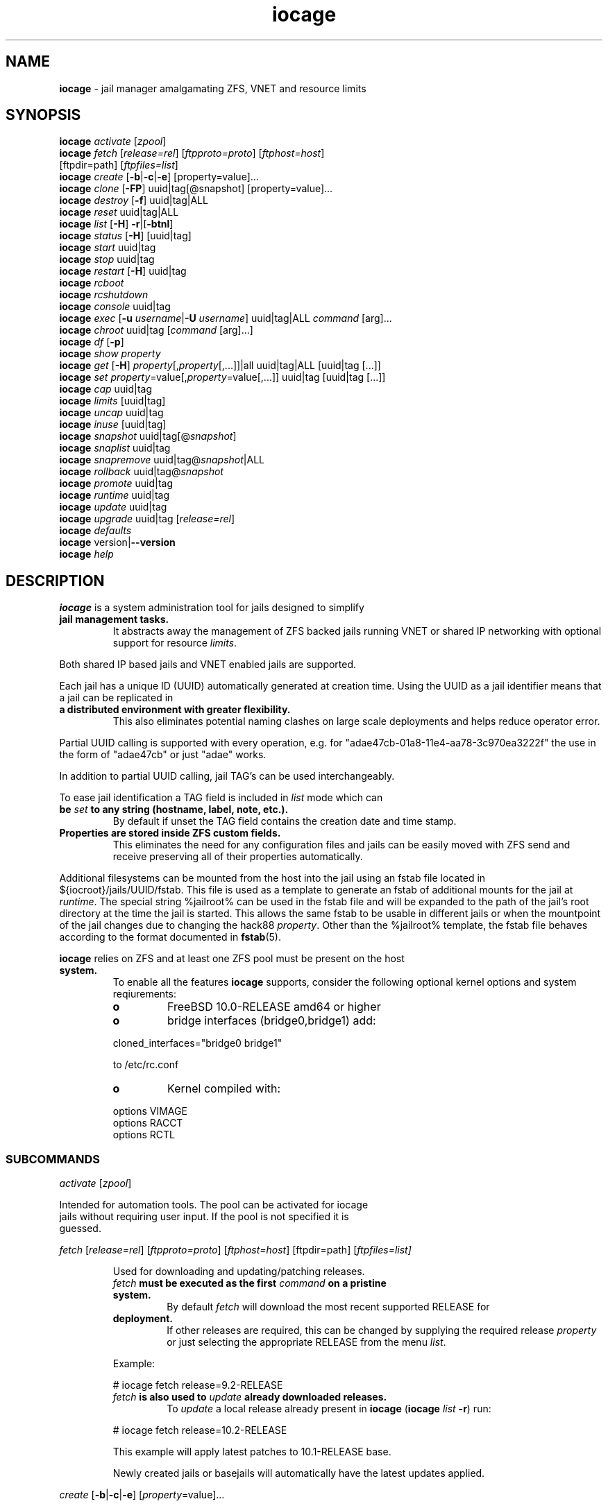 .\" Text automatically generated by txt2man
.TH iocage 8 "16 October 2015" "" "FreeBSD System Manager's Manual"
.SH NAME
\fBiocage \fP- jail manager amalgamating ZFS, VNET and resource limits
\fB
.SH SYNOPSIS
.nf
.fam C
   \fBiocage\fP \fIactivate\fP [\fIzpool\fP]
   \fBiocage\fP \fIfetch\fP [\fIrelease=rel\fP] [\fIftpproto=proto\fP] [\fIftphost=host\fP]
          [ftpdir=path] [\fIftpfiles=list\fP]
   \fBiocage\fP \fIcreate\fP [\fB-b\fP|\fB-c\fP|\fB-e\fP] [property=value]\.\.\.
   \fBiocage\fP \fIclone\fP [\fB-FP\fP] uuid|tag[@snapshot] [property=value]\.\.\.
   \fBiocage\fP \fIdestroy\fP [\fB-f\fP] uuid|tag|ALL
   \fBiocage\fP \fIreset\fP uuid|tag|ALL
   \fBiocage\fP \fIlist\fP [\fB-H\fP] \fB-r\fP|[\fB-btnl\fP]
   \fBiocage\fP \fIstatus\fP [\fB-H\fP] [uuid|tag]
   \fBiocage\fP \fIstart\fP uuid|tag
   \fBiocage\fP \fIstop\fP uuid|tag
   \fBiocage\fP \fIrestart\fP [\fB-H\fP] uuid|tag
   \fBiocage\fP \fIrcboot\fP
   \fBiocage\fP \fIrcshutdown\fP
   \fBiocage\fP \fIconsole\fP uuid|tag
   \fBiocage\fP \fIexec\fP [\fB-u\fP \fIusername\fP|\fB-U\fP \fIusername\fP] uuid|tag|ALL \fIcommand\fP [arg]\.\.\.
   \fBiocage\fP \fIchroot\fP uuid|tag [\fIcommand\fP [arg]\.\.\.]
   \fBiocage\fP \fIdf\fP [\fB-p\fP]
   \fBiocage\fP \fIshow\fP \fIproperty\fP
   \fBiocage\fP \fIget\fP [\fB-H\fP] \fIproperty\fP[,\fIproperty\fP[,\.\.\.]]|all uuid|tag|ALL [uuid|tag [\.\.\.]]
   \fBiocage\fP \fIset\fP \fIproperty\fP=value[,\fIproperty\fP=value[,\.\.\.]] uuid|tag [uuid|tag [\.\.\.]]
   \fBiocage\fP \fIcap\fP uuid|tag
   \fBiocage\fP \fIlimits\fP [uuid|tag]
   \fBiocage\fP \fIuncap\fP uuid|tag
   \fBiocage\fP \fIinuse\fP [uuid|tag]
   \fBiocage\fP \fIsnapshot\fP uuid|tag[@\fIsnapshot\fP]
   \fBiocage\fP \fIsnaplist\fP uuid|tag
   \fBiocage\fP \fIsnapremove\fP uuid|tag@\fIsnapshot\fP|ALL
   \fBiocage\fP \fIrollback\fP uuid|tag@\fIsnapshot\fP
   \fBiocage\fP \fIpromote\fP uuid|tag
   \fBiocage\fP \fIruntime\fP uuid|tag
   \fBiocage\fP \fIupdate\fP uuid|tag
   \fBiocage\fP \fIupgrade\fP uuid|tag [\fIrelease=rel\fP]
   \fBiocage\fP \fIdefaults\fP
   \fBiocage\fP version|\fB--version\fP
   \fBiocage\fP \fIhelp\fP

.fam T
.fi
.fam T
.fi
.SH DESCRIPTION
\fBiocage\fP is a system administration tool for jails designed to simplify
.TP
.B
jail management tasks.
It abstracts away the management of ZFS backed
jails running VNET or shared IP networking with optional support for
resource \fIlimits\fP.
.PP
Both shared IP based jails and VNET enabled jails are supported.
.PP
Each jail has a unique ID (UUID) automatically generated at creation time.
Using the UUID as a jail identifier means that a jail can be replicated in
.TP
.B
a distributed environment with greater flexibility.
This also eliminates
potential naming clashes on large scale deployments and helps reduce
operator error.
.PP
Partial UUID calling is supported with every operation, e.g. for
"adae47cb-01a8-11e4-aa78-3c970ea3222f" the use in the form of "adae47cb" or
just "adae" works.
.PP
In addition to partial UUID calling, jail TAG's can be used
interchangeably.
.PP
To ease jail identification a TAG field is included in \fIlist\fP mode which can
.TP
.B
be \fIset\fP to any string (hostname, label, note, etc.).
By default if unset
the TAG field contains the creation date and time stamp.
.TP
.B
Properties are stored inside ZFS custom fields.
This eliminates the need
for any configuration files and jails can be easily moved with ZFS send and
receive preserving all of their properties automatically.
.PP
Additional filesystems can be mounted from the host into the jail using an
fstab file located in ${iocroot}/jails/UUID/fstab. This file is used as a
template to generate an fstab of additional mounts for the jail at \fIruntime\fP.
The special string %jailroot% can be used in the fstab file and will be
expanded to the path of the jail's root directory at the time the jail is
started. This allows the same fstab to be usable in different jails or when
the mountpoint of the jail changes due to changing the hack88 \fIproperty\fP.
Other than the %jailroot% template, the fstab file behaves according to the
format documented in \fBfstab\fP(5).
.PP
\fBiocage\fP relies on ZFS and at least one ZFS pool must be present on the host
.TP
.B
system.
To enable all the features \fBiocage\fP supports, consider the following
optional kernel options and system reqiurements:
.RS
.TP
.B
o
FreeBSD 10.0-RELEASE amd64 or higher
.TP
.B
o
bridge interfaces (bridge0,bridge1) add:
.PP
.nf
.fam C
           cloned_interfaces="bridge0 bridge1"

           to /etc/rc.conf

.fam T
.fi
.TP
.B
o
Kernel compiled with:
.PP
.nf
.fam C
           options         VIMAGE
           options         RACCT
           options         RCTL

.fam T
.fi
.SS   SUBCOMMANDS

\fIactivate\fP [\fIzpool\fP]
.PP
.nf
.fam C
         Intended for automation tools.  The pool can be activated for iocage
         jails without requiring user input.  If the pool is not specified it is
         guessed.

.fam T
.fi
\fIfetch\fP [\fIrelease=rel\fP] [\fIftpproto=proto\fP] [\fIftphost=host\fP] [ftpdir=path]
[\fIftpfiles=\fIlist\fP\fP]
.RS
.PP
Used for downloading and updating/patching releases.
.TP
.B
\fIfetch\fP must be executed as the first \fIcommand\fP on a pristine system.
By
default \fIfetch\fP will download the most recent supported RELEASE for
.TP
.B
deployment.
If other releases are required, this can be changed by
supplying the required release \fIproperty\fP or just selecting the
appropriate RELEASE from the menu \fIlist\fP.
.PP
Example:
.PP
.nf
.fam C
           # iocage fetch release=9.2-RELEASE

.fam T
.fi
.TP
.B
\fIfetch\fP is also used to \fIupdate\fP already downloaded releases.
To \fIupdate\fP a
local release already present in \fBiocage\fP (\fBiocage\fP \fIlist\fP \fB-r\fP) run:
.PP
.nf
.fam C
           # iocage fetch release=10.2-RELEASE

.fam T
.fi
This example will apply latest patches to 10.1-RELEASE base.
.PP
Newly created jails or basejails will automatically have the latest
updates applied.
.RE
.PP
\fIcreate\fP [\fB-b\fP|\fB-c\fP|\fB-e\fP] [\fIproperty\fP=value]\.\.\.
.PP
.nf
.fam C
         Default behavior is to create a fully independent jail set by
         duplicating the release into a new dataset for the jail.

         -b       Create a so called "basejail" by cloning the release.  Every
                  time this jail is started, the base operating system will be
                  re-cloned from the release.

         -c       The created jail will be cloned from the release.

         -e       Create an empty jail which can be used for unsupported or
                  custom jails.

         By default, create will deploy a new jail based on the most recent
         supported release.  This can be changed by specifying the release
         property.

         Examples:

         Create a standard jail with the tag "www01" and install the packages
         listed in a file, using the resolv.conf of the host:

.nf
.fam C
           # iocage create tag=www01 pkglist=$HOME/my-pkgs.txt resolver="copy"

.fam T
.fi
.RS
Create a "basejail" type jail with the tag "mybasejail":
.PP
.nf
.fam C
           # iocage create -b tag=mybasejail

.fam T
.fi
.RE
\fIclone\fP [\fB-FP\fP] uuid|tag[@\fIsnapshot\fP] [\fIproperty\fP=value]\.\.\.
.PP
.nf
.fam C
         Clone the specified jail (ZFS clone).  All properties will be reset on
         the clone; defaults can be overridden by specifying properties on the
         fly.  Custom point-in-time snapshots can be used as a source for
         cloning in the form of uuid@snapshot or tag@snapshot. By default, the
         fstab of the source jail will be backed up and replaced with a blank
         fstab in the new jail.

         -F     Keep the fstab of the old jail instead of replacing it.

         -P     Set properties from the source jail instead of from the user
                defaults dataset. The template property is always initialized to
                "no" on the clone.

         Examples:

         Clone the current state of the jail tagged "www01" into a new jail with
         the tag "www02":

.nf
.fam C
           # iocage clone www01 tag=www02

.fam T
.fi
.RS
Create a jail with the tag "www03", cloning from a previously created
\fIsnapshot\fP named "fresh" taken of the jail tagged "www01" and keeping a
copy of the source jail's fstab in the \fIclone\fP:
.PP
.nf
.fam C
           # iocage clone -F www01@fresh tag=www03

.fam T
.fi
.RE
\fIdestroy\fP [\fB-f\fP] uuid|tag|ALL
.PP
.nf
.fam C
         Destroy given jail.  This is irreversible, use with caution.  If the
         jail is running destroy action will fail.

         With -f the jail will be destroyed without confirmation.

         The keyword "ALL" will destroy all jails and templates irreversibly!

.fam T
.fi
\fIreset\fP uuid|tag|ALL
.PP
.nf
.fam C
         This will reset a jail's properties back to the defaults.

         It reads from the properties set on the "default" dataset.

         The following properties retain their value when a jail is reset:

.nf
.fam C
           uuid, tag, type, jail_zfs_dataset, vnet*_mac, release, hack88,
           resolver, ip4_autostart, ip4_autoend

.fam T
.fi
.RS
You can also \fIreset\fP every jail at once by using the keyword "ALL".
.RE
.PP
\fIlist\fP [\fB-H\fP] \fB-r\fP|[\fB-btnl\fP]
.PP
.nf
.fam C
         Displays a list of all jails.  Templates are not listed by default.

         -H      Omit headers in the output.

         -r      List only the downloaded releases.  In this mode, all other
                 flags apart from -H are no-ops.

         -t      List templates and not other jails.

         -b      List only the jails that are basejails.

         -l      Long output.  Show extra information about the listed jails.

         -n      List non-iocage jails currently running in addition to the
                 iocage jail list.

         Combining the -t and -b flags shows only templates that are basejails.

.fam T
.fi
\fIstatus\fP [\fB-H\fP] [uuid|tag]
.PP
.nf
.fam C
         Show the whether a jail is "up" or "down".  If no jail is specified,
         the status of all jails is output.

         -H      Suppress header.  When no jail is specified, a header is
                 normally show unless this option is used.  No-op when a jail is
                 specified.

.fam T
.fi
\fIdf\fP [\fB-p\fP]
.PP
.nf
.fam C
         List disk space related information.  If -p is specified, the output
         displays raw values so as to be machine parseable, and tags are not
         shown.

         Listed fields:

         CRT - compression ratio
         RES - reserved space
         QTA - disk quota
         USE - used space
         AVA - available space

.fam T
.fi
\fIstart\fP uuid|tag
.PP
.nf
.fam C
         Start the jail identified by uuid or tag.

.fam T
.fi
\fIstop\fP uuid|tag
.PP
.nf
.fam C
         Stop the jail identified by uuid or tag.

.fam T
.fi
\fIrestart\fP [\fB-H\fP] uuid|tag
.PP
.nf
.fam C
         Restart the jail identified by uuid or tag.

         This method will by default restart the jail without destroying the
         jail's networking and the jail process itself.  All processes are
         gracefully restarted inside the jail.  Soft restarting is quicker and
         more graceful than a full stop and start.

         -H      Hard restart.  Overrides the default behavior and instead
                 fully stops and starts the jail.

.fam T
.fi
\fIrcboot\fP
.PP
.nf
.fam C
         Start all jails with "boot" property set to "on".  Intended for boot
         time execution.  Jails will be started in an ordered fashion based on
         their "priority" property.  Jails with the same priority are started in
         parallel.

.fam T
.fi
\fIrcshutdown\fP
.PP
.nf
.fam C
         Stop all jails with "boot" property set to "on".  Intended for full
         host shutdown.  Jails will be stopped in an ordered fashion based on
         their "priority" property.  Jails with the same priority are started in
         parallel.

.fam T
.fi
\fIconsole\fP uuid|tag
.PP
.nf
.fam C
         Console access drops the user to a root shell running in the jail.

.fam T
.fi
\fIexec\fP [\fB-u\fP \fIusername\fP|\fB-U\fP \fIusername\fP] uuid|tag|ALL \fIcommand\fP [arg]\.\.\.
.PP
.nf
.fam C
         Execute command inside the jail.  This is simply an iocage UUID/tag
         wrapper for jexec(8).

.fam T
.fi
\fIchroot\fP uuid|tag [\fIcommand\fP [args]\.\.\.]
.PP
.nf
.fam C
         Chroot into jail, without actually starting the jail itself.  Useful
         for initial setup (set root password, configure networking).  You can
         specify a command just like with the normal system chroot tool.

.fam T
.fi
\fIshow\fP \fIproperty\fP
.PP
.nf
.fam C
         Show the given property for all jails and templates.  This is useful
         for comparing settings/properties across all jails.

         Example:

         To get the last successfull start time for all jails:

.nf
.fam C
           # iocage show last_started

.fam T
.fi
\fIget\fP \fIproperty\fP[,\fIproperty\fP[,\.\.\.]]|all [uuid|tag|ALL] [uuid|tag [\.\.\.]]
.PP
.nf
.fam C
         Get the named property or if "all" keyword is specified dump all
         properties known to iocage.  If no jail is specified or the keyword
         "ALL" is given as the jail, the property is listed for all jails.

         -H     Suppress headers

         Examples:

.nf
.fam C
           To display whether resource limits are enforced for a jail:

           # iocage get rlimits UUID|TAG

           To display all attributed IPv4 addresses:

           # iocage get ip4_addr ALL
           # iocage get ip4_addr

           To display all information about a jail:

           # iocage get all UUID|TAG

.fam T
.fi
\fIset\fP \fIproperty\fP=value[,\fIproperty\fP=value[,\.\.\.]] uuid|tag [uuid|tag [\.\.\.]]
.PP
.nf
.fam C
         Set a property to value.

.fam T
.fi
\fIcap\fP uuid|tag
.PP
.nf
.fam C
         Reapply resource limits on a jail while it is running.

.fam T
.fi
\fIlimits\fP [uuid|tag]
.PP
.nf
.fam C
         Display active resource limits for a jail or all jails.  With no jail
         specified, display all limits active for all jails.

.fam T
.fi
\fIuncap\fP uuid|tag
.PP
.nf
.fam C
         Release all resource limits.  This command can disable limits on
         running jails on the fly.

.fam T
.fi
\fIinuse\fP [uuid|tag]
.PP
.nf
.fam C
         Display consumed resources for a jail.  Without a specified jail, dump
         all resources for all running jails in a comma delimited form.

.fam T
.fi
\fIsnapshot\fP uuid|tag[@\fIsnapshot\fP]
.PP
.nf
.fam C
         Create a ZFS snapshot for jail.  If no snapshot name is specified, a
         name based on the current date and time is generated.

.fam T
.fi
\fIsnaplist\fP uuid|tag
.PP
.nf
.fam C
         List all snapshots belonging to jail.

         Listed fields:

         NAME    - snapshot name
         CREATED - creation time
         RSIZE   - referenced size
         USED    - used space

.fam T
.fi
\fIsnapremove\fP uuid|tag@\fIsnapshot\fP|ALL
.PP
.nf
.fam C
         Destroy the specified jail snapshot.  If the keyword ALL is specified,
         all snapshots will be destroyed for the jail.

.fam T
.fi
\fIrollback\fP uuid|tag@\fIsnapshot\fP
.PP
.nf
.fam C
         Rollback to an existing snapshot.  Any intermediate snapshots will be
         destroyed.  For more information on this functionality please read
         zfs(8).

.fam T
.fi
\fIpromote\fP uuid|tag
.PP
.nf
.fam C
         Promote a cloned jail to a fully independent copy.  For more details
         please read zfs(8).

.fam T
.fi
\fIruntime\fP uuid|tag
.PP
.nf
.fam C
         Show runtime configuration of a jail.  Useful for debugging.

.fam T
.fi
\fIupdate\fP uuid|tag
.PP
.nf
.fam C
         Update jail to latest patch level.  A back-out snapshot is created to
         allow safe update/rollback.

.fam T
.fi
\fIupgrade\fP uuid|tag [\fIrelease=rel\fP]
.PP
.nf
.fam C
         By default this will upgrade a jail to match the most current supported
         release, unless another otherwise specified with the "release"
         property.

         Please note: Upgrading basejails is done by setting the jail's
         "release" property to the required new release:

         iocage set release=10.1-RELEASE uuid|tag

         For this the release must be locally available.  The basejail will
         re-clone its filesystems from the new release either by issuing the
         upgrade command or at next jail start.

.fam T
.fi
\fIdefaults\fP
.PP
.nf
.fam C
         Display all defaults set in iocage itself.

.fam T
.fi
version|\fB--version\fP
.PP
.nf
.fam C
         List version number.

.fam T
.fi
\fIhelp\fP
.PP
.nf
.fam C
         List quick help.

.fam T
.fi
.SH PROPERTIES
For more information on properties please check the relevant man page which
.TP
.B
is noted under each \fIproperty\fP in the form of "Source: manpage".
Source
"local" marks \fBiocage\fP specific properties.
.PP
pkglist=none | path-to-file
.RS
.TP
.B
A text file containing one package per line.
These will be auto-
.TP
.B
installed when a jail is created.
Works only in combination with the
\fIcreate\fP subcommand.
.PP
Note: A working resolver is required for this feature. The default
resolver setting creates the jail without a resolver configured. Set
resolver in the user \fIdefaults\fP or on the \fIcommand\fP line for this to work.
.PP
Default: none
Source: local
.RE
.PP
vnet=on | off
This controls whether to \fIstart\fP the jail with VNET or a shared IP
.RS
.TP
.B
configuration.
Default is to auto-guess from a sysctl.  If you don't
need a fully-virtualized per-jail network stack, \fIset\fP it to off.
.PP
Default: auto-guess
Source: local
.RE
.PP
ip4_addr="interface|ip-address/netmask param \.\.\."
.PP
.nf
.fam C
         The IPv4 address for VNET and shared IP jails.

         For shared IP jails if an interface is given before the IP address, an
         alias for the address will be added to that interface, as it is with
         the interface parameter.  If the DEFAULT tag is used instead of an
         interface, the interface will be automatically assigned based upon the
         system's default interface.

         If a netmask in either dotted-quad or CIDR form is given after IP
         address, it will be used when adding the IP alias.

         Additional parameters for ifconfig(8) may optionally be supplied
         following the address.

         Multiple addresses are configured by using a comma separated list.

         If the AUTOIP4 tag is used in place of an ip-address, the IP address
         will be automatically assigned at first start of the jail.  This
         requires that the ip4_autostart and ip4_autoend variables are set on
         the 'default' property source.  If used, the IP4 address will be set to
         the first available based upon the given range and already created
         jails.

         Example:

.nf
.fam C
           # iocage set ip4_autostart="100" default
           # iocage set ip4_autoend="150" default

.fam T
.fi
.RS
This will result in the automatic IPv4 address being assigned in the
.TP
.B
base range of the default network interface.
I.E. if the local default
NIC is \fIset\fP to 192.168.0.XXX, then the new address will be
192.168.0.[100-150]
.PP
For VNET jails the interface will be configured with the IP addresses
listed.
.PP
Example:
.PP
.nf
.fam C
           # iocage set ip4_addr="vnet0|192.168.0.10/24,vnet1|10.1.1.10/24"

.fam T
.fi
.TP
.B
This would configure interfaces vnet0 and vnet1 in a VNET jail.
In
this case no network configuration is necessary in the jail's rc.conf
file.
.PP
Default: none
Source: \fBjail\fP(8)
.RE
.PP
ip4_saddrsel=1 | 0
Only takes effect when vnet=off.
A boolean option to change the formerly mentioned behaviour and disable
IPv4 source address selection for the prison in favour of the primary
.RS
.TP
.B
IPv4 address of the jail.
Source address selection is enabled by
default for all jails, and the ip4_nosaddrsel settting of a parent jail
is not inherited for any child jails.
.PP
Default: 1
Source: \fBjail\fP(8)
.RE
.PP
ip4=new | disable | inherit
Only takes effect when vnet=off.
.RS
.TP
.B
Control the availability of IPv4 addresses.
Possible values are
"inherit" to allow unrestricted access to all system addresses, "new"
to restrict addresses via ip4.addr above, and "disable" to \fIstop\fP the
.TP
.B
jail from using IPv4 entirely.
Setting the ip4.addr parameter implies
a value of "new".
.PP
Default: new
Source: \fBjail\fP(8)
.RE
.PP
defaultrouter=none | ipaddress
Setting this \fIproperty\fP to anything other than none will try to
configure a default route inside a VNET jail.
.RS
.PP
Default: none
Source: \fBroute\fP(8)
.RE
.PP
defaultrouter6=none | ip6address
Setting this \fIproperty\fP to anything other than none will try to
configure a default IPv6 route inside a VNET jail.
.RS
.PP
Default: none
Source: \fBroute\fP(8)
.RE
.PP
resolver=none | copy | nameserver IP;nameserver IP;search domain.local
Sets the jail's resolver (resolv.conf).
.RS
.PP
If the resolver is \fIset\fP to "none", (default) the jail's resolv.conf will
.TP
.B
not be touched by iocage.
A resolv.conf file must be manually created
in the jail and managed by the administrator.
.PP
If the resolver is \fIset\fP to "copy", the jail will inherit the host's
.TP
.B
resolv.conf file.
When the jail starts, /etc/resolv.conf is copied
into the jail from the host, replacing the file in the jail if it
already exists.
.PP
If the resolver is \fIset\fP to something other than "none" or "copy" then
the string is transformed into a resolv.conf file for the jail at \fIstart\fP
.TP
.B
time, replacing the file in the jail if it already exists.
Fields must
be ; delimited, which are translated to newlines in the resulting file.
.PP
Default: none
Source: \fBresolver\fP(5)
.RE
.PP
ip6_addr, ip6_saddrsel, ip6
A \fIset\fP of IPv6 options for the prison, the counterparts to ip4_addr,
ip4_saddrsel and ip4 above.
.RS
.PP
Source: \fBjail\fP(8)
.RE
.PP
interfaces=vnet0:bridge0,vnet1:bridge1 | vnet0:bridge0
By default there are two interfaces specified with their bridge
.RS
.TP
.B
association.
Up to four interfaces are supported.  Interface
.TP
.B
configurations are separated by commas.
Format is interface:bridge,
where left value is the virtual VNET interface name, right value is the
bridge name where the virtual interface should be attached.
.PP
Default: vnet0:bridge0,vnet1:bridge1
Source: local
.RE
.PP
host_hostname=UUID
The hostname of the jail.
.RS
.PP
Default: UUID
Source: \fBjail\fP(8)
.RE
.PP
exec_fib=0 | 1 \.\.\.
The FIB (routing table) to \fIset\fP when running commands inside the jail.
.RS
.PP
Default: 0
Source: \fBjail\fP(8)
.RE
.PP
devfs_ruleset=4 | 0 \.\.\.
The number of the devfs ruleset that is enforced for mounting devfs in
.RS
.TP
.B
this jail.
A value of zero (default) means no ruleset is enforced.
Descendant jails inherit the parent jail's devfs ruleset enforcement.
Mounting devfs inside a jail is possible only if the allow_mount and
allow_mount_devfs permissions are effective and enforce_statfs is \fIset\fP
.TP
.B
to a value lower than 2.
Devfs rules and rulesets cannot be viewed or
modified from inside a jail.
.PP
Note: It is important that only appropriate device nodes in devfs be
exposed to a jail; access to disk devices in the jail may permit
processes in the jail to bypass the jail sandboxing by modifying files
.TP
.B
outside of the jail.
See \fBdevfs\fP(8) for information on how to use devfs
.TP
.B
rules to limit access to entries in the per-jail devfs.
A simple devfs
ruleset for jails is available as ruleset #4 in
/etc/\fIdefaults\fP/devfs.rules
.PP
Default: 4
Source: \fBjail\fP(8)
.RE
.PP
mount_devfs=1 | 0
Mount a \fBdevfs\fP(5) filesystem on the chrooted /dev directory, and apply
the ruleset in the devfs_ruleset parameter (or a default of ruleset 4:
devfsrules_jail) to restrict the devices visible inside the jail.
.RS
.PP
Default: 1
Source: \fBjail\fP(8)
.RE
.PP
exec_start="/bin/sh /etc/rc"
\fBCommand\fP(s) to run in the prison environment when a jail is created.
.RS
.PP
Default: /bin/sh /etc/rc
Source: \fBjail\fP(8)
.RE
.PP
exec_stop="/bin/sh /etc/rc.shutdown"
\fBCommand\fP(s) to run in the prison environment before a jail is removed,
and after any exec_prestop commands have completed.
.RS
.PP
Default: /bin/sh /etc/rc.shutdown
Source: \fBjail\fP(8)
.RE
.PP
exec_prestart="/usr/bin/true"
\fBCommand\fP(s) to run in the system environment before a jail is started.
.RS
.PP
Default: /usr/bin/true
Source: \fBjail\fP(8)
.RE
.PP
exec_prestop="/usr/bin/true"
\fBCommand\fP(s) to run in the system environment before a jail is stopped.
.RS
.PP
Default: /usr/bin/true
Source: \fBjail\fP(8)
.RE
.PP
exec_poststop="/usr/bin/true"
\fBCommand\fP(s) to run in the system environment after a jail is stopped.
.RS
.PP
Default: /usr/bin/true
Source: \fBjail\fP(8)
.RE
.PP
exec_poststart="/usr/bin/true"
\fBCommand\fP(s) to run in the system environment after a jail is started,
and after any exec_start commands have completed.
.RS
.PP
Default: /usr/bin/true
Source: \fBjail\fP(8)
.RE
.PP
exec_clean=1 | 0
.RS
.TP
.B
Run commands in a clean environment.
The environment is discarded
.TP
.B
except for HOME, SHELL, TERM and USER.
HOME and SHELL are \fIset\fP to the
.TP
.B
target login's default values.
USER is \fIset\fP to the target login.  TERM
.TP
.B
is imported from the current environment.
The environment variables
from the login class capability database for the target login are also
\fIset\fP.
.PP
Default: 1
Source: \fBjail\fP(8)
.RE
.PP
exec_timeout=60 | 30 \.\.\.
.RS
.TP
.B
The maximum amount of time to wait for a \fIcommand\fP to complete.
If a
\fIcommand\fP is still running after this many seconds have passed, the jail
will be terminated.
.PP
Default: 60
Source: \fBjail\fP(8)
.RE
.PP
stop_timeout=30 | 60 \.\.\.
The maximum amount of time to wait for a jail's processes to exit after
sending them a SIGTERM signal (which happens after the exec_stop
.RS
.TP
.B
commands have completed).
After this many seconds have passed, the
.TP
.B
jail will be removed, which will kill any remaining processes.
If this
is \fIset\fP to zero, no SIGTERM is sent and the prison is immediately
removed.
.PP
Default: 30
Source: \fBjail\fP(8)
.RE
.PP
exec_jail_user=root
The user to run commands as, when running in the jail environment.
.RS
.PP
Default: root
.TP
.B
Source:
\fBjail\fP(8)
.RE
.PP
exec_system_jail_user=0 | 1
This boolean option looks for the exec_jail_user in the system
\fBpasswd\fP(5) file, instead of in the jail's file.
.RS
.PP
Default: 0
Source: \fBjail\fP(8)
.RE
.PP
exec_system_user=root
The user to run commands as, when running in the system environment.
The default is to run the commands as the current user.
.RS
.PP
Default: root
Source: \fBjail\fP(8)
.RE
.PP
mount_fdescfs=1 | 0
Mount a \fBfdescfs\fP(5) filesystem in the jail's /dev/fd directory.
Note: This is not supported on FreeBSD 9.3.
.RS
.PP
Default: 1
Source: \fBjail\fP(8)
.RE
.PP
mount_procfs=0 | 1
Mount a \fBprocfs\fP(5) filesystem in the jail's /dev/proc directory.
.RS
.PP
Default: 0
Source: local
.RE
.PP
enforce_statfs=2 | 1 | 0
This determines which information processes in a jail are able to \fIget\fP
.RS
.TP
.B
about mount points.
It affects the behaviour of the following
syscalls: \fBstatfs\fP(2), \fBfstatfs\fP(2), \fBgetfsstat\fP(2) and \fBfhstatfs\fP(2) (as well
.TP
.B
as similar compatibility syscalls).
When \fIset\fP to 0, all mount points
.TP
.B
are available without any restrictions.
When \fIset\fP to 1, only mount
.TP
.B
points below the jail's \fIchroot\fP directory are visible.
In addition to
that, the path to the jail's \fIchroot\fP directory is removed from the front
.TP
.B
of their pathnames.
When \fIset\fP to 2 (default), above syscalls can
operate only on a mount-point where the jail's \fIchroot\fP directory is
located.
.PP
Default: 2
Source: \fBjail\fP(8)
.RE
.PP
children_max=0 | \.\.\.
The number of child jails allowed to be created by this jail (or by
.RS
.TP
.B
other jails under this jail).
This limit is zero by default,
.TP
.B
indicating the jail is not allowed to \fIcreate\fP child jails.
See the
Hierarchical Jails section for more information in \fBjail\fP(8).
.PP
Default: 0
Source: \fBjail\fP(8)
.RE
.PP
login_flags="\fB-f\fP root"
Supply these flags to login when logging in to jails with the \fIconsole\fP
function.
.RS
.PP
Default: \fB-f\fP root
Source: \fBlogin\fP(1)
.RE
.PP
jail_zfs=on | off
.RS
.TP
.B
Enables automatic ZFS jailing inside the jail.
Assigned ZFS dataset
will be fully controlled by the jail.
Note: Setting this to "on" automatically enables allow_mount=1
enforce_statfs=1 and allow_mount_zfs=1! These are dependent options
required for ZFS management inside a jail.
.PP
Default: off
Source: local
.RE
.PP
jail_zfs_dataset=DEFAULT/\fBiocage\fP/jails/UUID/data | zfs_filesystem
This is the dataset to be jailed and fully handed over to a jail.
Takes the full ZFS filesystem name including the pool name. "DEFAULT"
may be used as a keyword to represent the default pool \fBiocage\fP uses.
.RS
.TP
.B
Note: only valid if jail_zfs=on.
By default the mountpoint is \fIset\fP to
none, to mount this dataset \fIset\fP its mountpoint inside the jail i.e.
"zfs \fIset\fP mountpoint=/data full-dataset-name" and issue "mount \fB-a\fP".
.PP
Default: DEFAULT/\fBiocage\fP/jails/UUID/data
Source: local
.RE
.PP
securelevel=3 | 2 | 1 | 0 | \fB-1\fP
.RS
.TP
.B
The value of the jail's kern.securelevel sysctl.
A jail never has a
lower securelevel than the default system, but by setting this
.TP
.B
parameter it may have a higher one.
If the system securelevel is
changed, any jail securelevels will be at least as secure.
.PP
Default: 2
Source: \fBjail\fP(8)
.RE
.PP
allow_set_hostname=1 | 0
The jail's hostname may be changed via \fBhostname\fP(1) or \fBsethostname\fP(3).
.RS
.PP
Default: 1
Source: \fBjail\fP(8)
.RE
.PP
allow_sysvipc=0 | 1
.RS
.TP
.B
A process within the jail has access to System V IPC primitives.
In
the current jail implementation, System V primitives share a single
namespace across the host and jail environments, meaning that processes
within a jail would be able to communicate with (and potentially
interfere with) processes outside of the jail, and in other jails.
.PP
Default: 0
Source: \fBjail\fP(8)
.RE
.PP
allow_raw_sockets=0 | 1
.RS
.TP
.B
The prison root is allowed to \fIcreate\fP raw sockets.
Setting this
parameter allows utilities like \fBping\fP(8) and \fBtraceroute\fP(8) to operate
.TP
.B
inside the prison.
If this is \fIset\fP, the source IP addresses are
enforced to comply with the IP address bound to the jail, regardless of
whether or not the IP_HDRINCL flag has been \fIset\fP on the socket.
.PP
Since raw sockets can be used to configure and interact with various
network subsystems, extra caution should be used where privileged
access to jails is given out to untrusted parties.
.PP
Default: 0
Source: \fBjail\fP(8)
.RE
.PP
allow_chflags=0 | 1
Normally, privileged users inside a jail are treated as unprivileged by
.RS
.TP
.B
\fBchflags\fP(2).
When this parameter is \fIset\fP, such users are treated as
privileged, and may manipulate system file flags subject to the usual
constraints on kern.securelevel.
.PP
Default: 0
Source: \fBjail\fP(8)
.RE
.PP
allow_mount=0 | 1
Privileged users inside the jail will be able to mount and unmount file
.RS
.TP
.B
system types marked as jail-friendly.
The \fBlsvfs\fP(1) \fIcommand\fP can be used
.TP
.B
to find file system types available for mount from within a jail.
This
permission is effective only if enforce_statfs is \fIset\fP to a value lower
than 2.
.PP
Default: 0
Source: \fBjail\fP(8)
.RE
.PP
allow_mount_devfs=0 | 1
Privileged users inside the jail will be able to mount and unmount the
.RS
.TP
.B
devfs file system.
This permission is effective only together with
allow.mount and if enforce_statfs is \fIset\fP to a value lower than 2.
Please consider restricting the devfs ruleset with the devfs_ruleset
option.
.PP
Default: 0
Source: \fBjail\fP(8)
.RE
.PP
allow_mount_nullfs=0 | 1
Privileged users inside the jail will be able to mount and unmount the
.RS
.TP
.B
nullfs file system.
This permission is effective only together with
allow_mount and if enforce_statfs is \fIset\fP to a value lower than 2.
.PP
Default: 0
Source: \fBjail\fP(8)
.RE
.PP
allow_mount_procfs=0 | 1
Privileged users inside the jail will be able to mount and unmount the
.RS
.TP
.B
procfs file system.
This permission is effective only together with
allow.mount and if enforce_statfs is \fIset\fP to a value lower than 2.
.PP
Default: 0
Source: \fBjail\fP(8)
.RE
.PP
allow_mount_tmpfs=0 | 1
Privileged users inside the jail will be able to mount and unmount the
.RS
.TP
.B
tmpfs file system.
This permission is effective only together with
allow.mount and if enforce_statfs is \fIset\fP to a value lower than 2.
Note: This is not supported on FreeBSD 9.3.
.PP
Default: 0
Source: \fBjail\fP(8)
.RE
.PP
allow_mount_zfs=0 | 1
Privileged users inside the jail will be able to mount and unmount the
.RS
.TP
.B
ZFS file system.
This permission is effective only together with
.TP
.B
allow.mount and if enforce_statfs is \fIset\fP to a value lower than 2.
See
\fBzfs\fP(8) for information on how to configure the ZFS filesystem to
operate from within a jail.
.PP
Default: 0
Source: \fBjail\fP(8)
.RE
.PP
allow_quotas=0 | 1
.RS
.TP
.B
The jail root may administer quotas on the jail's \fBfilesystem\fP(s).
This
includes filesystems that the jail may share with other jails or with
non-jailed parts of the system.
.PP
Default: 0
Source: \fBjail\fP(8)
.RE
.PP
allow_socket_af=0 | 1
Sockets within a jail are normally restricted to IPv4, IPv6, local
.RS
.TP
.B
(UNIX), and route.
This allows access to other protocol stacks that
have not had jail functionality added to them.
.PP
Default: 0
Source: \fBjail\fP(8)
.RE
.PP
host_hostuuid=UUID
Default: UUID
Source: \fBjail\fP(8)
.PP
tag="any string"
Custom string for aliasing jails.
.RS
.PP
Default: date@time
Source: local
.RE
.PP
template=yes | no
.RS
.TP
.B
This \fIproperty\fP controls whether the jail is a template.
Templates are
.TP
.B
not started by \fBiocage\fP.
Set to yes if you intend to convert jail into
template.
.PP
(See EXAMPLES section)
.PP
Default: no
Source: local
.RE
.PP
boot=on | off
If \fIset\fP to "on" jail will be auto-started at boot time (\fIrcboot\fP
subcommand) and stopped at shutdown time (\fIrcshutdown\fP subcommand).
Jails will be started and stopped based on their priority value.
.RS
.PP
Default: off
Source: local
.RE
.PP
notes="any string"
Custom notes for miscellaneous tagging.
.RS
.PP
Default: none
Source: local
.RE
.PP
owner=root
The owner of the jail, can be any string.
.RS
.PP
Default: root
Source: local
.RE
.PP
priority=99 | 50 \.\.\.
Start priority at boot time, smaller value means higher priority.
Also, for shutdown the order will be reversed.
.RS
.PP
Default: 99
.RE
.PP
last_started
.RS
.TP
.B
Last successful \fIstart\fP time.
Auto \fIset\fP every time jail starts.
.PP
Default: timestamp
Source: local
.RE
.PP
type=jail | basejail
Currently only jail and basejail are supported.
.RS
.PP
Default: jail
Source: local
.RE
.PP
hostid=UUID
.RS
.TP
.B
The UUID of the host node.
Jails won't \fIstart\fP if this \fIproperty\fP differs
.TP
.B
from the actual UUID of the host node.
This is to safeguard jails from
being started on different nodes in case they are periodically
replicated across.
.PP
Default: UUID of the host (taken from /etc/hostid)
Source: local
.RE
.PP
release=10.2-RELEASE | 9.3-RELEASE
.RS
.TP
.B
The RELEASE used at creation time.
Can be \fIset\fP to any string if needed.
.PP
Default: the most recent supported RELEASE
Source: local
.RE
.PP
compression=on | off | lzjb | gzip | gzip-N | zle | lz4
.RS
.TP
.B
Controls the compression algorithm used for this dataset.
The lzjb
compression algorithm is optimized for performance while providing
.TP
.B
decent data compression.
Setting compression to on uses the lzjb
.TP
.B
compression algorithm.
The gzip compression algorithm uses the same
.TP
.B
compression as the \fBgzip\fP(1) \fIcommand\fP.
Specify the gzip level by using
the value gzip-N where N is an integer from 1 (fastest) to 9 (best
.TP
.B
compression ratio).
Currently, gzip is equivalent to gzip-6 (which
.TP
.B
is also the default for \fBgzip\fP(1)).
The zle compression algorithm
compresses runs of zeros.
.PP
The lz4 compression algorithm is a high-performance replacement for the
.TP
.B
lzjb algorithm.
It features significantly faster compression and
decompression, as well as a moderately higher compression ratio than
lzjb, but can only be used on pools with the lz4_compress feature \fIset\fP
.TP
.B
to enabled.
See \fBzpool-features\fP(7) for details on ZFS feature flags and
the lz4_compress feature.
.PP
This \fIproperty\fP can also be referred to by its shortened column name
.TP
.B
compress.
Changing this \fIproperty\fP affects only newly-written data.
.PP
Default: lz4
Source: \fBzfs\fP(8)
.RE
.PP
origin
.RS
.TP
.B
This is only \fIset\fP for clones.
Read-only.
For cloned file systems or volumes, the \fIsnapshot\fP from which the \fIclone\fP
.TP
.B
was created.
See also the clones \fIproperty\fP.
.PP
Default: -
Source: \fBzfs\fP(8)
.RE
.PP
quota=15G | 50G | \.\.\.
Quota for jail.
Limits the amount of space a dataset and its descendents can consume.
.RS
.TP
.B
This \fIproperty\fP enforces a hard limit on the amount of space used.
This
includes all space consumed by descendents, including file systems and
.TP
.B
snapshots.
Setting a quota on a descendent of a dataset that already
has a quota does not override the ancestor's quota, but rather imposes
an additional limit.
.PP
Default: none
Source: \fBzfs\fP(8)
.RE
.PP
mountpoint
.RS
.TP
.B
Path for the jail's root filesystem.
Read-only.
.PP
Source: \fBzfs\fP(8)
.RE
.PP
compressratio
.RS
.TP
.B
Compression ratio.
Read-only.
For non-snapshots, the compression ratio achieved for the used space of
.TP
.B
this dataset, expressed as a multiplier.
The used \fIproperty\fP includes
descendant datasets, and, for clones, does not include the space shared
with the origin \fIsnapshot\fP.
.PP
Source: \fBzfs\fP(8)
.RE
.PP
available
Available space in jail's dataset.
The amount of space available to the dataset and all its children,
.RS
.TP
.B
assuming that there is no other activity in the pool.
Because space is
shared within a pool, availability can be limited by any number of
factors, including physical pool size, quotas, reservations, or other
datasets within the pool.
.PP
Source: \fBzfs\fP(8)
.RE
.PP
used
.RS
.TP
.B
Used space by jail.
Read-only.
The amount of space consumed by this dataset and all its descendents.
This is the value that is checked against this dataset's quota and
.TP
.B
reservation.
The space used does not include this dataset's
reservation, but does take into account the reservations of any
.TP
.B
descendent datasets.
The amount of space that a dataset consumes from
its parent, as well as the amount of space that are freed if this
dataset is recursively destroyed, is the greater of its space used and
its reservation.
.PP
When snapshots (see the "Snapshots" section) are created, their space
is initially shared between the \fIsnapshot\fP and the file system, and
.TP
.B
possibly with previous snapshots.
As the file system changes, space
that was previously shared becomes unique to the \fIsnapshot\fP, and counted
.TP
.B
in the \fIsnapshot\fP's space used.
Additionally, deleting snapshots can
increase the amount of space unique to (and used by) other snapshots.
.PP
The amount of space used, available, or referenced does not take into
.TP
.B
account pending changes.
Pending changes are generally accounted for
.TP
.B
within a few seconds.
Committing a change to a disk using \fBfsync\fP(2) or
O_SYNC does not necessarily guarantee that the space usage information
is updated immediately.
.TP
.B
Source:
\fBzfs\fP(8)
.RE
.PP
dedup=on | off | verify | sha256[,verify]
Deduplication for jail.
.RS
.TP
.B
Configures deduplication for a dataset.
The default value is off.
The default deduplication checksum is sha256 (this may change in the
.TP
.B
future).
When dedup is enabled, the checksum defined here overrides
.TP
.B
the checksum \fIproperty\fP.
Setting the value to verify has the same
effect as the setting sha256,verify.
.PP
If \fIset\fP to verify, ZFS will do a byte-to-byte comparsion in case of
two blocks having the same signature to make sure the block contents
are identical.
.PP
Default: off
Source: \fBzfs\fP(8)
.RE
.PP
reservation=size | none
Reserved space for jail.
The minimum amount of space guaranteed to a dataset and its
.RS
.TP
.B
descendents.
When the amount of space used is below this value, the
dataset is treated as if it were taking up the amount of space
.TP
.B
specified by its reservation.
Reservations are accounted for in the
parent datasets' space used, and count against the parent datasets'
quotas and reservations.
.PP
Default: none
Source: \fBzfs\fP(8)
.RE
.PP
sync_target
This is for future use, currently not supported.
.PP
sync_tgt_zpool
This is for future use, currently not supported.
.PP
rlimits=on | off
If \fIset\fP to "on" resource \fIlimits\fP will be enforced.
.RS
.PP
Default: off
Source: local
.RE
.PP
cpuset=1 | 1,2,3,4 | 1-2 | off
.RS
.TP
.B
Controls the jail's CPU affinity.
For more details please refer to
\fBcpuset\fP(1).
.PP
Default: off
Source: \fBcpuset\fP(1)
.SH RESOURCE LIMITS
Resource \fIlimits\fP (except cpuset and rlimits) use the following value
field formatting in the \fIproperty\fP: limit:action.
.PP
Limit defines how much of the resource a process can use before the
defined action triggers.
.PP
Action defines what will happen when a process exceeds the allowed
amount.
.PP
Valid actions are:
.RS
.TP
.B
deny
deny the allocation; not supported for cpu and
wallclock
.TP
.B
log
log a warning to the \fIconsole\fP
.TP
.B
devctl
send notification to \fBdevd\fP(8)
.TP
.B
sig*
e.g. sigterm; send a signal to the offending
process
.RE
.PP
To better understand what this means please read \fBrctl\fP(8)
before enabling any \fIlimits\fP.
.PP
The following resource \fIlimits\fP are supported:
.PP
memoryuse=limit:action | off
.PP
.nf
.fam C
       Limits the resident set size (DRAM).

       Default: 8G:log
       Source: rctl(8)

.fam T
.fi
memorylocked=limit:action | off
.PP
.nf
.fam C
       Limits locked memory.

       Default: off
       Source: rctl(8)

.fam T
.fi
vmemoryuse=limit:action | off
.PP
.nf
.fam C
       Virtual memory limit (swap + DRAM combined)

       Default: off
       Source: rctl(8)

.fam T
.fi
maxproc=limit:action | off
.PP
.nf
.fam C
       Limit maximum number of processes.

       Default: off
       Source: rctl(8)

.fam T
.fi
cputime=limit:action | off
.PP
.nf
.fam C
       Limit CPU time, in seconds.

       Default: off
       Source: rctl(8)

.fam T
.fi
pcpu=limit:action | off
.PP
.nf
.fam C
       Limit %CPU, in percents of a single CPU core or hardware thread.

       Default: off
       Source: rctl(8)

.fam T
.fi
datasize=limit:action | off
.PP
.nf
.fam C
       Limit data size.

       Default: off
       Source: rctl(8)

.fam T
.fi
stacksize=limit:action | off
.PP
.nf
.fam C
       Limit stack size.

       Default: off
       Source: rctl(8)

.fam T
.fi
coredumpsize=limit:action | off
.PP
.nf
.fam C
       Limit core dump size.

       Default: off
       Source: rctl(8)

.fam T
.fi
openfiles=limit:action | off
.PP
.nf
.fam C
       Limit file descriptor table size (number of open files).

       Default: off
       Source: rctl(8)

.fam T
.fi
pseudoterminals=limit:action | off
.PP
.nf
.fam C
       Limit number of PTYs.

       Default: off
       Source: rctl(8)

.fam T
.fi
swapuse=limit:action | off
.PP
.nf
.fam C
       Limit swap usage.

       Default: off
       Source: rctl(8)

.fam T
.fi
nthr=limit:action | off
.PP
.nf
.fam C
       Limit number of threads.

       Default: off
       Source: rctl(8)

.fam T
.fi
msgqqueued=limit:action | off
.PP
.nf
.fam C
       Limit number of queued SysV messages.

       Default: off
       Source: rctl(8)

.fam T
.fi
msgqsize=limit:action | off
.PP
.nf
.fam C
       Limit SysV message queue size.

       Default: off
       Source: rctl(8)

.fam T
.fi
nmsgq=limit:action | off
.PP
.nf
.fam C
       Limit number of SysV message queues.

       Default: off
       Source: rctl(8)

.fam T
.fi
nsemop=limit:action | off
.PP
.nf
.fam C
       Limit number of SysV semaphores modified in a single semop(2) call.

       Default: off
       Source: rctl(8)

.fam T
.fi
nshm=limit:action | off
.PP
.nf
.fam C
       Limit number of SysV shared memory segments.

       Default: off
       Source: rctl(8)

.fam T
.fi
shmsize=limit:action | off
.PP
.nf
.fam C
       Limit SysV shared memory size.

       Default: off
       Source: rctl(8)

.fam T
.fi
wallclock=limit:action | off
.PP
.nf
.fam C
       Limit wallclock time.

       Default: off
       Source: rctl(8)

.fam T
.fi
.SH EXAMPLES
Set up \fBiocage\fP from scratch:
.PP
.nf
.fam C
       # iocage fetch

.fam T
.fi
Create first jail:
.PP
.nf
.fam C
       # iocage create tag=myjail

.fam T
.fi
List jails:
.PP
.nf
.fam C
       # iocage list

.fam T
.fi
Start jail:
.PP
.nf
.fam C
       # iocage start UUID

.fam T
.fi
Turn on resource \fIlimits\fP and apply them:
.PP
.nf
.fam C
       # iocage set rlimits=on UUID
       # iocage cap UUID

.fam T
.fi
Display resource usage:
.PP
.nf
.fam C
       # iocage inuse UUID

.fam T
.fi
Convert jail into template:
.PP
.nf
.fam C
       # iocage set template=yes UUID

.fam T
.fi
List templates:
.PP
.nf
.fam C
       # iocage list -t

.fam T
.fi
Clone jail from template:
.PP
.nf
.fam C
       # iocage clone UUID-of-template tag=myjail

.fam T
.fi
Get the last successful \fIstart\fP time for all jails:
.PP
.nf
.fam C
       # iocage show last_started

.fam T
.fi
.SH HINTS
\fBiocage\fP marks a ZFS pool in a \fIproperty\fP on the pool's root-level dataset and
identifies the active pool for use based on this \fIproperty\fP.
.PP
If using VNET don't forget to add the node's physical NIC into one
.TP
.B
of the bridges if you need an outside connection.
Also read \fBbridge\fP(4)
to see how traffic is handled if you are not familiar with this concept
(in a nutshell: bridge behaves like a network switch).
.TP
.B
PF firewall is not supported inside VNET jails as of July 2014.
PF can be
.TP
.B
enabled for the host however.
IPFW is fully supported inside a VNET jail.
.PP
Property validation is not handled by \fBiocage\fP (to keep it simple) so please
make sure your \fIproperty\fP values are supported before configuring any
properties.
.TP
.B
The actual jail name in the \fBjls\fP(8) output is \fIset\fP to ioc-UUID.
This is a
required workaround as jails will refuse to \fIstart\fP with \fBjail\fP(8) when name
starts with a "0".
.PP
To prevent dmesg leak inside jails apply the following sysctl:
.PP
.nf
.fam C
       security.bsd.unprivileged_read_msgbuf=0

.fam T
.fi
If using VNET consider applying these sysctl's as well:
.PP
.nf
.fam C
       net.inet.ip.forwarding=1
       net.link.bridge.pfil_onlyip=0
       net.link.bridge.pfil_bridge=0
       net.link.bridge.pfil_member=0

.fam T
.fi
For more information please visit:
.PP
.nf
.fam C
       https://github.com/iocage/iocage

.fam T
.fi
.SH SEE ALSO
\fBjail\fP(8), \fBifconfig\fP(8), \fBepair\fP(4), \fBbridge\fP(4), \fBjexec\fP(8), \fBzfs\fP(8), \fBzpool\fP(8),
\fBrctl\fP(8), \fBcpuset\fP(1), \fBfreebsd-\fIupdate\fP\fP(8), \fBsysctl\fP(8)
.SH BUGS
In case of bugs/issues/feature requests, please open an issue at
https://github.com/freqlabs/\fBiocage\fP/issues
.SH AUTHORS

Peter Toth <peter.toth198@gmail.com>
Brandon Schneider <brandonschneider89@gmail.com>
.SH SPECIAL THANKS
Sichendra Bista - for his ever willing attitude and ideas.
